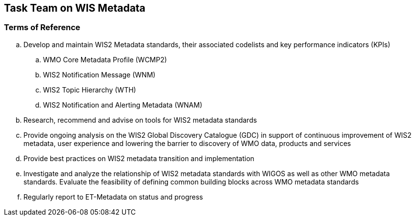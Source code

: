 == Task Team on WIS Metadata

=== Terms of Reference

[loweralpha]
. Develop and maintain WIS2 Metadata standards, their associated codelists and key performance indicators (KPIs)
.. WMO Core Metadata Profile (WCMP2)
.. WIS2 Notification Message (WNM)
.. WIS2 Topic Hierarchy (WTH)
.. WIS2 Notification and Alerting Metadata (WNAM)
. Research, recommend and advise on tools for WIS2 metadata standards
. Provide ongoing analysis on the WIS2 Global Discovery Catalogue (GDC) in support of continuous improvement of WIS2 metadata, user experience and lowering the barrier to discovery of WMO data, products and services
. Provide best practices on WIS2 metadata transition and implementation
. Investigate and analyze the relationship of WIS2 metadata standards with WIGOS as well as other WMO metadata standards.  Evaluate the feasibility of defining common building blocks across WMO metadata standards
. Regularly report to ET-Metadata on status and progress
